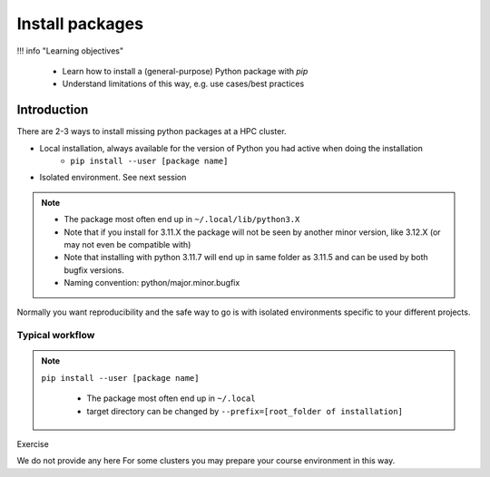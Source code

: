 .. _install-packages:
Install packages
================

!!! info "Learning objectives"

    - Learn how to install a (general-purpose) Python package with `pip`
    - Understand limitations of this way, e.g. use cases/best practices

Introduction
------------

There are 2-3 ways to install missing python packages at a HPC cluster.

- Local installation, always available for the version of Python you had active when doing the installation
    - ``pip install --user [package name]``
- Isolated environment. See next session

.. note::

   - The package most often end up in ``~/.local/lib/python3.X``
   - Note that if you install for 3.11.X the package will not be seen by another minor version, like 3.12.X (or may not even be compatible with)
   - Note that installing with python 3.11.7 will end up in same folder as 3.11.5 and can be used by both bugfix versions.
   - Naming convention: python/major.minor.bugfix


Normally you want reproducibility and the safe way to go is with isolated environments specific to your different projects.


.. admonition: Use cases of local general packages

   - General packages, missing in the environent of the loaded Python module
       - If you believe a package is useful for all your work
       - Ex. ``numpy`` is not natively installed, then make your own!
   - Your installed package will only be availbale for the version 


Typical workflow
................

.. note::

   ``pip install --user [package name]`` 

    - The package most often end up in ``~/.local``
    - target directory can be changed by ``--prefix=[root_folder of installation]``

Exercise

We do not provide any here For some clusters you may prepare your course environment in this way.
